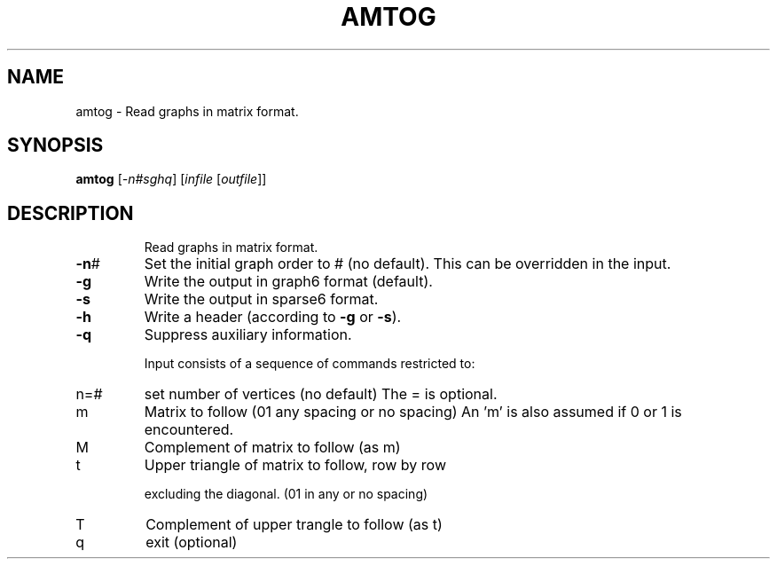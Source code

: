 .TH AMTOG "1" "May 2009" "nauty 2.4" "User Commands"
.SH NAME
amtog \- Read graphs in matrix format.
.SH SYNOPSIS
.B amtog
[\fI\-n#sghq\fR] [\fIinfile \fR[\fIoutfile\fR]]
.SH DESCRIPTION
.IP
Read graphs in matrix format.
.TP
\fB\-n\fR#
Set the initial graph order to # (no default).
This can be overridden in the input.
.TP
\fB\-g\fR
Write the output in graph6 format (default).
.TP
\fB\-s\fR
Write the output in sparse6 format.
.TP
\fB\-h\fR
Write a header (according to \fB\-g\fR or \fB\-s\fR).
.TP
\fB\-q\fR
Suppress auxiliary information.
.IP
Input consists of a sequence of commands restricted to:
.TP
n=#
set number of vertices (no default)
The = is optional.
.TP
m
Matrix to follow (01 any spacing or no spacing)
An 'm' is also assumed if 0 or 1 is encountered.
.TP
M
Complement of matrix to follow (as m)
.TP
t
Upper triangle of matrix to follow, row by row
.IP
excluding the diagonal. (01 in any or no spacing)
.TP
T
Complement of upper trangle to follow (as t)
.TP
q
exit (optional)
